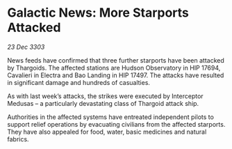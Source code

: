 * Galactic News: More Starports Attacked

/23 Dec 3303/

News feeds have confirmed that three further starports have been attacked by Thargoids. The affected stations are Hudson Observatory in HIP 17694, Cavalieri in Electra and Bao Landing in HIP 17497. The attacks have resulted in significant damage and hundreds of casualties. 

As with last week’s attacks, the strikes were executed by Interceptor Medusas – a particularly devastating class of Thargoid attack ship. 

Authorities in the affected systems have entreated independent pilots to support relief operations by evacuating civilians from the affected starports. They have also appealed for food, water, basic medicines and natural fabrics.